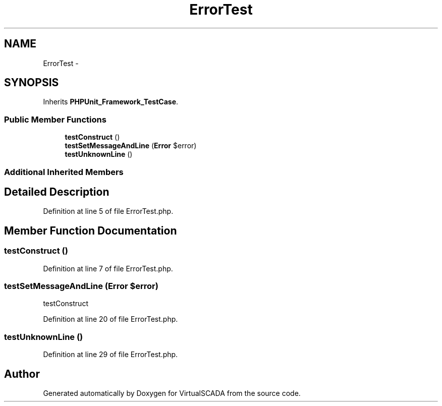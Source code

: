 .TH "ErrorTest" 3 "Tue Apr 14 2015" "Version 1.0" "VirtualSCADA" \" -*- nroff -*-
.ad l
.nh
.SH NAME
ErrorTest \- 
.SH SYNOPSIS
.br
.PP
.PP
Inherits \fBPHPUnit_Framework_TestCase\fP\&.
.SS "Public Member Functions"

.in +1c
.ti -1c
.RI "\fBtestConstruct\fP ()"
.br
.ti -1c
.RI "\fBtestSetMessageAndLine\fP (\fBError\fP $error)"
.br
.ti -1c
.RI "\fBtestUnknownLine\fP ()"
.br
.in -1c
.SS "Additional Inherited Members"
.SH "Detailed Description"
.PP 
Definition at line 5 of file ErrorTest\&.php\&.
.SH "Member Function Documentation"
.PP 
.SS "testConstruct ()"

.PP
Definition at line 7 of file ErrorTest\&.php\&.
.SS "testSetMessageAndLine (\fBError\fP $error)"
testConstruct 
.PP
Definition at line 20 of file ErrorTest\&.php\&.
.SS "testUnknownLine ()"

.PP
Definition at line 29 of file ErrorTest\&.php\&.

.SH "Author"
.PP 
Generated automatically by Doxygen for VirtualSCADA from the source code\&.
